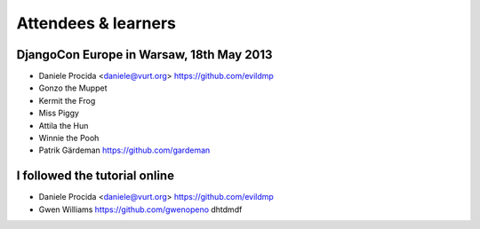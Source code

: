 ####################
Attendees & learners
####################

DjangoCon Europe in Warsaw, 18th May 2013
=========================================

* Daniele Procida <daniele@vurt.org> https://github.com/evildmp
* Gonzo the Muppet
* Kermit the Frog
* Miss Piggy
* Attila the Hun
* Winnie the Pooh
* Patrik Gärdeman https://github.com/gardeman


I followed the tutorial online
==============================
* Daniele Procida <daniele@vurt.org> https://github.com/evildmp
* Gwen Williams https://github.com/gwenopeno dhtdmdf
